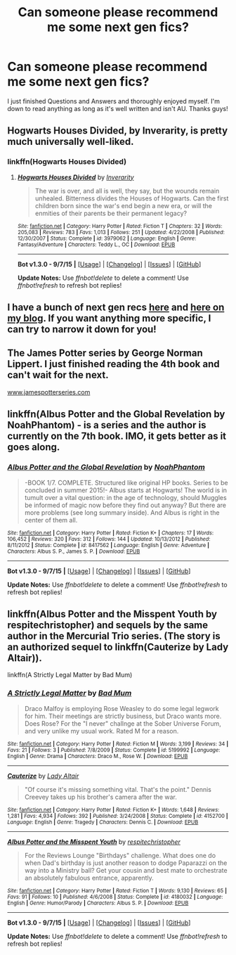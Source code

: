 #+TITLE: Can someone please recommend me some next gen fics?

* Can someone please recommend me some next gen fics?
:PROPERTIES:
:Author: fitzstar
:Score: 2
:DateUnix: 1442196729.0
:DateShort: 2015-Sep-14
:FlairText: Request
:END:
I just finished Questions and Answers and thoroughly enjoyed myself. I'm down to read anything as long as it's well written and isn't AU. Thanks guys!


** Hogwarts Houses Divided, by Inverarity, is pretty much universally well-liked.
:PROPERTIES:
:Author: Karinta
:Score: 2
:DateUnix: 1442200096.0
:DateShort: 2015-Sep-14
:END:

*** linkffn(Hogwarts Houses Divided)
:PROPERTIES:
:Score: 2
:DateUnix: 1442252729.0
:DateShort: 2015-Sep-14
:END:

**** [[http://www.fanfiction.net/s/3979062/1/][*/Hogwarts Houses Divided/*]] by [[https://www.fanfiction.net/u/1374917/Inverarity][/Inverarity/]]

#+begin_quote
  The war is over, and all is well, they say, but the wounds remain unhealed. Bitterness divides the Houses of Hogwarts. Can the first children born since the war's end begin a new era, or will the enmities of their parents be their permanent legacy?
#+end_quote

^{/Site/: [[http://www.fanfiction.net/][fanfiction.net]] *|* /Category/: Harry Potter *|* /Rated/: Fiction T *|* /Chapters/: 32 *|* /Words/: 205,083 *|* /Reviews/: 783 *|* /Favs/: 1,013 *|* /Follows/: 251 *|* /Updated/: 4/22/2008 *|* /Published/: 12/30/2007 *|* /Status/: Complete *|* /id/: 3979062 *|* /Language/: English *|* /Genre/: Fantasy/Adventure *|* /Characters/: Teddy L., OC *|* /Download/: [[http://www.p0ody-files.com/ff_to_ebook/mobile/makeEpub.php?id=3979062][EPUB]]}

--------------

*Bot v1.3.0 - 9/7/15* *|* [[[https://github.com/tusing/reddit-ffn-bot/wiki/Usage][Usage]]] | [[[https://github.com/tusing/reddit-ffn-bot/wiki/Changelog][Changelog]]] | [[[https://github.com/tusing/reddit-ffn-bot/issues/][Issues]]] | [[[https://github.com/tusing/reddit-ffn-bot/][GitHub]]]

*Update Notes:* Use /ffnbot!delete/ to delete a comment! Use /ffnbot!refresh/ to refresh bot replies!
:PROPERTIES:
:Author: FanfictionBot
:Score: 1
:DateUnix: 1442252814.0
:DateShort: 2015-Sep-14
:END:


** I have a bunch of next gen recs [[https://www.reddit.com/r/HPfanfiction/comments/3an5ot/great_fics_from_hpff_primarily_oneshots_minor/][here]] and [[http://oddhour.tumblr.com/post/42049412559/hey-recommend-other-hpff-fics-like-with][here on my blog]]. If you want anything more specific, I can try to narrow it down for you!
:PROPERTIES:
:Author: someorangegirl
:Score: 1
:DateUnix: 1442203343.0
:DateShort: 2015-Sep-14
:END:


** The James Potter series by George Norman Lippert. I just finished reading the 4th book and can't wait for the next.

[[http://www.jamespotterseries.com][www.jamespotterseries.com]]
:PROPERTIES:
:Author: Breimann
:Score: 1
:DateUnix: 1442276351.0
:DateShort: 2015-Sep-15
:END:


** linkffn(Albus Potter and the Global Revelation by NoahPhantom) - is a series and the author is currently on the 7th book. IMO, it gets better as it goes along.
:PROPERTIES:
:Author: mlcor87
:Score: 1
:DateUnix: 1442294714.0
:DateShort: 2015-Sep-15
:END:

*** [[http://www.fanfiction.net/s/8417562/1/][*/Albus Potter and the Global Revelation/*]] by [[https://www.fanfiction.net/u/3435601/NoahPhantom][/NoahPhantom/]]

#+begin_quote
  -BOOK 1/7. COMPLETE. Structured like original HP books. Series to be concluded in summer 2015!- Albus starts at Hogwarts! The world is in tumult over a vital question: in the age of technology, should Muggles be informed of magic now before they find out anyway? But there are more problems (see long summary inside). And Albus is right in the center of them all.
#+end_quote

^{/Site/: [[http://www.fanfiction.net/][fanfiction.net]] *|* /Category/: Harry Potter *|* /Rated/: Fiction K+ *|* /Chapters/: 17 *|* /Words/: 106,452 *|* /Reviews/: 320 *|* /Favs/: 312 *|* /Follows/: 144 *|* /Updated/: 10/13/2012 *|* /Published/: 8/11/2012 *|* /Status/: Complete *|* /id/: 8417562 *|* /Language/: English *|* /Genre/: Adventure *|* /Characters/: Albus S. P., James S. P. *|* /Download/: [[http://www.p0ody-files.com/ff_to_ebook/mobile/makeEpub.php?id=8417562][EPUB]]}

--------------

*Bot v1.3.0 - 9/7/15* *|* [[[https://github.com/tusing/reddit-ffn-bot/wiki/Usage][Usage]]] | [[[https://github.com/tusing/reddit-ffn-bot/wiki/Changelog][Changelog]]] | [[[https://github.com/tusing/reddit-ffn-bot/issues/][Issues]]] | [[[https://github.com/tusing/reddit-ffn-bot/][GitHub]]]

*Update Notes:* Use /ffnbot!delete/ to delete a comment! Use /ffnbot!refresh/ to refresh bot replies!
:PROPERTIES:
:Author: FanfictionBot
:Score: 1
:DateUnix: 1442294747.0
:DateShort: 2015-Sep-15
:END:


** linkffn(Albus Potter and the Misspent Youth by respitechristopher) and sequels by the same author in the Mercurial Trio series. (The story is an authorized sequel to linkffn(Cauterize by Lady Altair)).

linkffn(A Strictly Legal Matter by Bad Mum)
:PROPERTIES:
:Author: __Pers
:Score: 1
:DateUnix: 1442344689.0
:DateShort: 2015-Sep-15
:END:

*** [[http://www.fanfiction.net/s/5199992/1/][*/A Strictly Legal Matter/*]] by [[https://www.fanfiction.net/u/1345801/Bad-Mum][/Bad Mum/]]

#+begin_quote
  Draco Malfoy is employing Rose Weasley to do some legal legwork for him. Their meetings are strictly business, but Draco wants more. Does Rose? For the "I never" challnge at the Sober Universe Forum, and very unlike my usual work. Rated M for a reason.
#+end_quote

^{/Site/: [[http://www.fanfiction.net/][fanfiction.net]] *|* /Category/: Harry Potter *|* /Rated/: Fiction M *|* /Words/: 3,199 *|* /Reviews/: 34 *|* /Favs/: 21 *|* /Follows/: 3 *|* /Published/: 7/8/2009 *|* /Status/: Complete *|* /id/: 5199992 *|* /Language/: English *|* /Genre/: Drama *|* /Characters/: Draco M., Rose W. *|* /Download/: [[http://www.p0ody-files.com/ff_to_ebook/mobile/makeEpub.php?id=5199992][EPUB]]}

--------------

[[http://www.fanfiction.net/s/4152700/1/][*/Cauterize/*]] by [[https://www.fanfiction.net/u/24216/Lady-Altair][/Lady Altair/]]

#+begin_quote
  "Of course it's missing something vital. That's the point." Dennis Creevey takes up his brother's camera after the war.
#+end_quote

^{/Site/: [[http://www.fanfiction.net/][fanfiction.net]] *|* /Category/: Harry Potter *|* /Rated/: Fiction K+ *|* /Words/: 1,648 *|* /Reviews/: 1,281 *|* /Favs/: 4,934 *|* /Follows/: 392 *|* /Published/: 3/24/2008 *|* /Status/: Complete *|* /id/: 4152700 *|* /Language/: English *|* /Genre/: Tragedy *|* /Characters/: Dennis C. *|* /Download/: [[http://www.p0ody-files.com/ff_to_ebook/mobile/makeEpub.php?id=4152700][EPUB]]}

--------------

[[http://www.fanfiction.net/s/4180032/1/][*/Albus Potter and the Misspent Youth/*]] by [[https://www.fanfiction.net/u/1374597/respitechristopher][/respitechristopher/]]

#+begin_quote
  For the Reviews Lounge "Birthdays" challenge. What does one do when Dad's birthday is just another reason to dodge Paparazzi on the way into a Ministry ball? Get your cousin and best mate to orchestrate an absolutely fabulous entrance, apparently.
#+end_quote

^{/Site/: [[http://www.fanfiction.net/][fanfiction.net]] *|* /Category/: Harry Potter *|* /Rated/: Fiction T *|* /Words/: 9,130 *|* /Reviews/: 65 *|* /Favs/: 91 *|* /Follows/: 10 *|* /Published/: 4/6/2008 *|* /Status/: Complete *|* /id/: 4180032 *|* /Language/: English *|* /Genre/: Humor/Parody *|* /Characters/: Albus S. P. *|* /Download/: [[http://www.p0ody-files.com/ff_to_ebook/mobile/makeEpub.php?id=4180032][EPUB]]}

--------------

*Bot v1.3.0 - 9/7/15* *|* [[[https://github.com/tusing/reddit-ffn-bot/wiki/Usage][Usage]]] | [[[https://github.com/tusing/reddit-ffn-bot/wiki/Changelog][Changelog]]] | [[[https://github.com/tusing/reddit-ffn-bot/issues/][Issues]]] | [[[https://github.com/tusing/reddit-ffn-bot/][GitHub]]]

*Update Notes:* Use /ffnbot!delete/ to delete a comment! Use /ffnbot!refresh/ to refresh bot replies!
:PROPERTIES:
:Author: FanfictionBot
:Score: 1
:DateUnix: 1442344747.0
:DateShort: 2015-Sep-15
:END:
